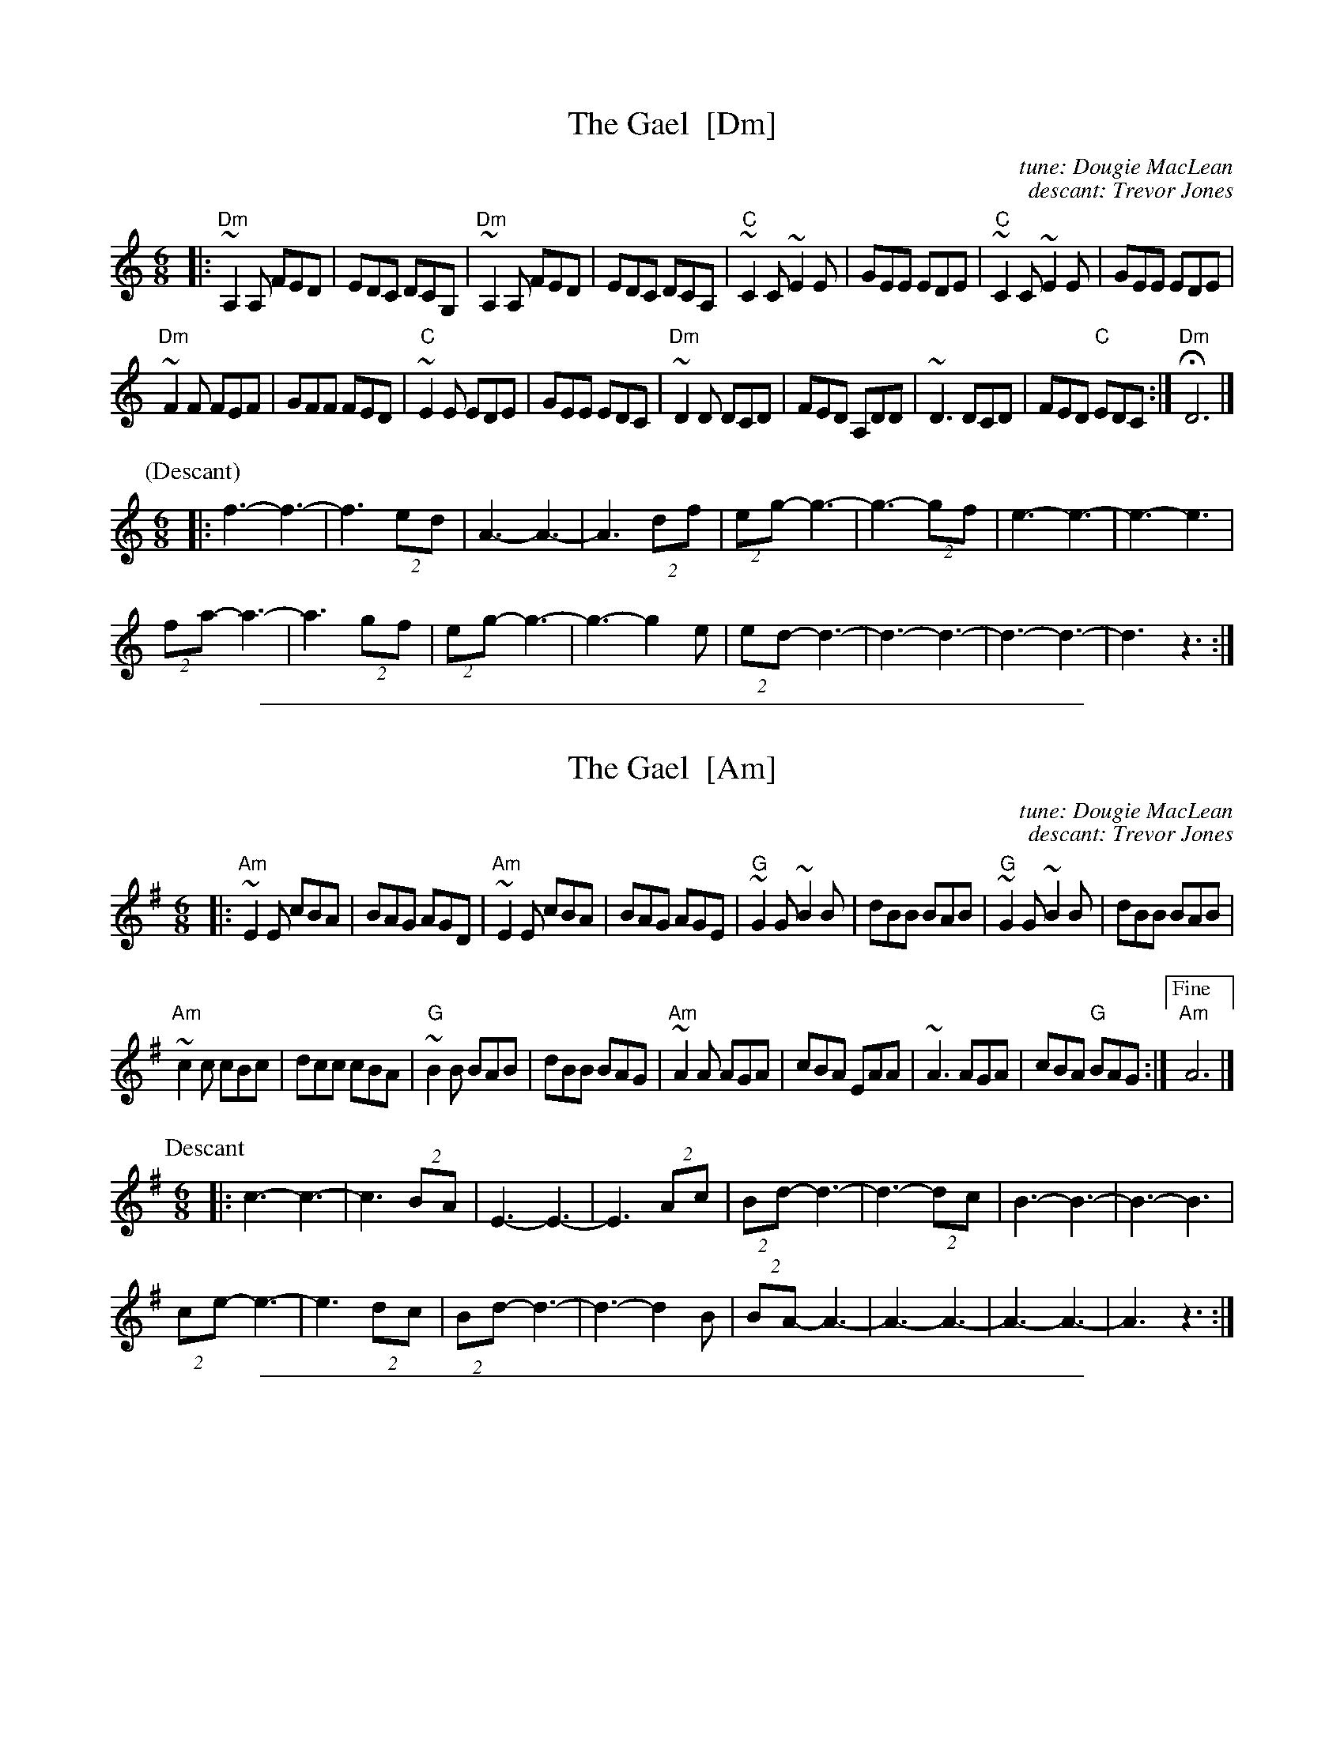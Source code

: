 
X: 1
T: The Gael  [Dm]
C: tune: Dougie MacLean
C: descant: Trevor Jones
R: jig
Z: 2012 John Chambers <jc:trillian.mit.edu>
M: 6/8
L: 1/8
K: Ddor
|:\
"Dm"~A,2A, FED | EDC DCG, | "Dm"~A,2A, FED | EDC DCA, |\
"C"~C2C ~E2E | GEE EDE | "C"~C2C ~E2E | GEE EDE |
"Dm"~F2F FEF | GFF FED | "C"~E2E EDE | GEE EDC |\
"Dm"~D2D DCD | FED A,DD | ~D3 DCD | FED "C"EDC :| "Dm"HD6 |]
%
P: (Descant)
M: 6/8
|: f3- f3- | f3 (2ed | A3- A3- | A3 (2df | (2eg- g3- | g3- (2gf | e3- e3- | e3- e3 |
(2fa- a3- | a3 (2gf | (2eg- g3- | g3- g2e | (2ed- d3- | d3- d3- | d3- d3- | d3 z3 :|

%%sep 1 1 500

X: 1
T: The Gael  [Am]
C: tune: Dougie MacLean
C: descant: Trevor Jones
R: jig
Z: 2012 John Chambers <jc:trillian.mit.edu>
M: 6/8
L: 1/8
K: Ador
|:\
"Am"~E2E cBA | BAG AGD | "Am"~E2E cBA | BAG AGE |\
"G"~G2G ~B2B | dBB BAB | "G"~G2G ~B2B | dBB BAB |
"Am"~c2c cBc | dcc cBA | "G"~B2B BAB | dBB BAG |\
"Am"~A2A AGA | cBA EAA | ~A3 AGA | cBA "G"BAG :|["Fine""Am"A6 |]
%
P: Descant
M: 6/8
|: c3- c3- | c3 (2BA | E3- E3- | E3 (2Ac | (2Bd- d3- | d3- (2dc | B3- B3- | B3- B3 |
(2ce- e3- | e3 (2dc | (2Bd- d3- | d3- d2B | (2BA- A3- | A3- A3- | A3- A3- | A3 z3 :|

%%sep 1 1 500

X: 1
T: The Gael  [Em]
C: tune: Dougie MacLean
C: descant: Trevor Jones
R: jig
Z: 2012 John Chambers <jc:trillian.mit.edu>
M: 6/8
L: 1/8
K: Edor
[|\
"Em"~B2B gfe | fed edA | "Em"~B2B gfe | fed edB |\
"D"~d2d ~f2f | aff fef | "D"~d2d ~f2f | aff fef ||
||\
"Em"~g2g gfg | agg gfe | "D"~f2f fef | aff fed |\
"Em"~e2e ede | gfe Bee | ~e3 ede | gfe "D"fed |]
%
P: (Descant)
M: 6/8
[| g3-   g3- | g3 (2fe |   B3- B3- | B3 (2eg | (2fa- a3- | a3- (2ag | f3- f3- | f3- f3 ||
|| (2gb- b3- | b3 (2ag | (2fa- a3- | a3- a2f | (2fe- e3- | e3- e3-  | e3- e3- | e3  z3 |]
